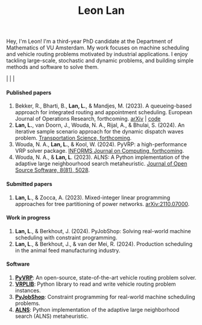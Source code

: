 #+TITLE: Leon Lan
#+OPTIONS: toc:nil

#+ATTR_HTML: :style float:right; width:330px; height:330px; margin-left:20px;
[[file:img/LeonLan_Profile2022.jpg]]

Hey, I'm Leon! I'm a third-year PhD candidate at the Department of Mathematics of VU Amsterdam.
My work focuses on machine scheduling and vehicle routing problems motivated by industrial applications.
I enjoy tackling large-scale, stochastic and dynamic problems, and building simple methods and software to solve them.

@@html:<a href='mailto:l.lan@vu.nl'><i class="fa fa-envelope" style="font-size:20px"></i></a>@@  |  @@html:<a href='https://www.linkedin.com/in/leonlan/'><i class="fa fa-linkedin" style="font-size:20px"></i></a>@@  | @@html:<a href='https://github.com/leonlan'><i class="fa fa-github" style="font-size:20px"></i></a>@@ | @@html:<a href='https://scholar.google.com/citations?user=2yM55FwAAAAJ&hl=en'><i class="fa fa-graduation-cap" style="font-size:20px"></i></a>@@


@@html:<section>@@

@@html:<h4>Published papers</h4>@@


1. Bekker, R., Bharti, B., *Lan, L.*, & Mandjes, M. (2023). A queueing-based approach for integrated routing and appointment scheduling. European Journal of Operations Research, forthcoming. [[https://doi.org/10.48550/arXiv.2312.02715][arXiv]] | [[https://github.com/leonlan/routing-appointment-scheduling][code]]
2. *Lan, L.*, van Doorn, J., Wouda, N. A., Rijal, A., & Bhulai, S. (2024). An iterative sample scenario approach for the dynamic dispatch waves problem. [[https://pubsonline.informs.org/doi/10.1287/trsc.2023.0111][Transportation Science, forthcoming]].
3. Wouda, N. A., *Lan, L.*, & Kool, W. (2024). PyVRP: a high-performance VRP solver package. [[https://doi.org/10.1287/ijoc.2023.0055][INFORMS Journal on Computing, forthcoming]].
4. Wouda, N. A., & *Lan, L*. (2023). ALNS: A Python implementation of the adaptive large neighbourhood search metaheuristic. [[https://doi.org/10.21105/joss.05028][Journal of Open Source Software, 8(81), 5028]].

@@html:<h4>Submitted papers</h4>@@

1. *Lan, L*., & Zocca, A. (2023). Mixed-integer linear programming approaches for tree partitioning of power networks. [[https://doi.org/10.48550/arXiv.2110.07000][arXiv:2110.07000]].

@@html:<h4>Work in progress</h4>@@

1. *Lan, L*., & Berkhout, J. (2024). PyJobShop: Solving real-world machine scheduling with constraint programming.
2. *Lan, L*., & Berkhout, J., & van der Mei, R. (2024). Production scheduling in the animal feed manufacturing industry.


@@html:<h4>Software</h4>@@

1. *[[https://github.com/PyVRP/pyvrp][PyVRP]]*: An open-source, state-of-the-art vehicle routing problem solver.
2. *[[https://github.com/leonlan/VRPLIB][VRPLIB]]*: Python library to read and write vehicle routing problem instances.
3. *[[https://github.com/leonlan/pyjobshop][PyJobShop]]*: Constraint programming for real-world machine scheduling problems.
4. *[[https://github.com/N-Wouda/ALNS][ALNS]]*: Python implementation of the adaptive large neighborhood search (ALNS) metaheuristic.


@@html:</section>@@
